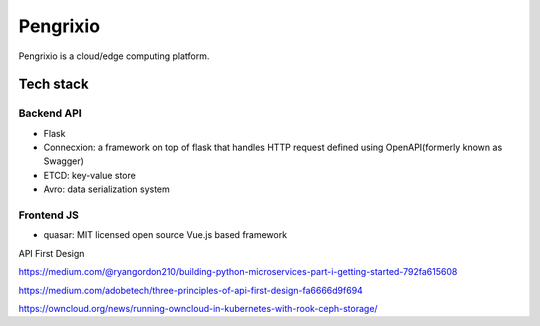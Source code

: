 Pengrixio
==========

Pengrixio is a cloud/edge computing platform.

Tech stack
-----------

Backend API
++++++++++++

* Flask
* Connecxion: a framework on top of flask that handles HTTP request defined
  using OpenAPI(formerly known as Swagger)
* ETCD: key-value store
* Avro: data serialization system

Frontend JS
++++++++++++

* quasar: MIT licensed open source Vue.js based framework


API First Design



https://medium.com/@ryangordon210/building-python-microservices-part-i-getting-started-792fa615608

https://medium.com/adobetech/three-principles-of-api-first-design-fa6666d9f694

https://owncloud.org/news/running-owncloud-in-kubernetes-with-rook-ceph-storage/
